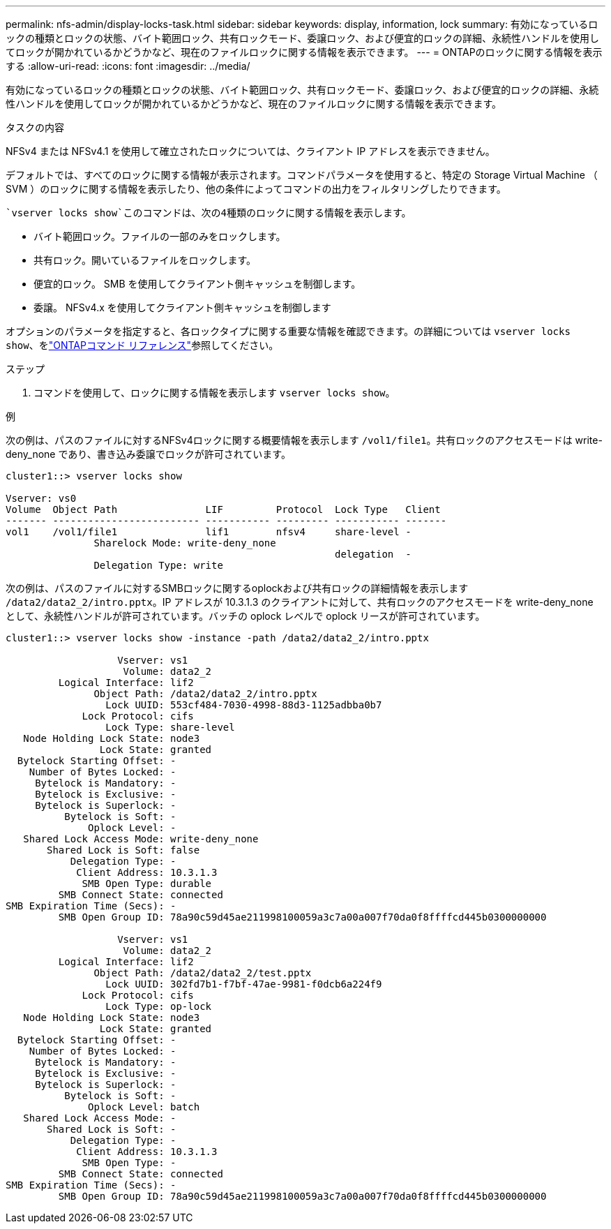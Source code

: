 ---
permalink: nfs-admin/display-locks-task.html 
sidebar: sidebar 
keywords: display, information, lock 
summary: 有効になっているロックの種類とロックの状態、バイト範囲ロック、共有ロックモード、委譲ロック、および便宜的ロックの詳細、永続性ハンドルを使用してロックが開かれているかどうかなど、現在のファイルロックに関する情報を表示できます。 
---
= ONTAPのロックに関する情報を表示する
:allow-uri-read: 
:icons: font
:imagesdir: ../media/


[role="lead"]
有効になっているロックの種類とロックの状態、バイト範囲ロック、共有ロックモード、委譲ロック、および便宜的ロックの詳細、永続性ハンドルを使用してロックが開かれているかどうかなど、現在のファイルロックに関する情報を表示できます。

.タスクの内容
NFSv4 または NFSv4.1 を使用して確立されたロックについては、クライアント IP アドレスを表示できません。

デフォルトでは、すべてのロックに関する情報が表示されます。コマンドパラメータを使用すると、特定の Storage Virtual Machine （ SVM ）のロックに関する情報を表示したり、他の条件によってコマンドの出力をフィルタリングしたりできます。

 `vserver locks show`このコマンドは、次の4種類のロックに関する情報を表示します。

* バイト範囲ロック。ファイルの一部のみをロックします。
* 共有ロック。開いているファイルをロックします。
* 便宜的ロック。 SMB を使用してクライアント側キャッシュを制御します。
* 委譲。 NFSv4.x を使用してクライアント側キャッシュを制御します


オプションのパラメータを指定すると、各ロックタイプに関する重要な情報を確認できます。の詳細については `vserver locks show`、をlink:https://docs.netapp.com/us-en/ontap-cli/vserver-locks-show.html["ONTAPコマンド リファレンス"^]参照してください。

.ステップ
. コマンドを使用して、ロックに関する情報を表示します `vserver locks show`。


.例
次の例は、パスのファイルに対するNFSv4ロックに関する概要情報を表示します `/vol1/file1`。共有ロックのアクセスモードは write-deny_none であり、書き込み委譲でロックが許可されています。

[listing]
----
cluster1::> vserver locks show

Vserver: vs0
Volume  Object Path               LIF         Protocol  Lock Type   Client
------- ------------------------- ----------- --------- ----------- -------
vol1    /vol1/file1               lif1        nfsv4     share-level -
               Sharelock Mode: write-deny_none
                                                        delegation  -
               Delegation Type: write
----
次の例は、パスのファイルに対するSMBロックに関するoplockおよび共有ロックの詳細情報を表示します `/data2/data2_2/intro.pptx`。IP アドレスが 10.3.1.3 のクライアントに対して、共有ロックのアクセスモードを write-deny_none として、永続性ハンドルが許可されています。バッチの oplock レベルで oplock リースが許可されています。

[listing]
----
cluster1::> vserver locks show -instance -path /data2/data2_2/intro.pptx

                   Vserver: vs1
                    Volume: data2_2
         Logical Interface: lif2
               Object Path: /data2/data2_2/intro.pptx
                 Lock UUID: 553cf484-7030-4998-88d3-1125adbba0b7
             Lock Protocol: cifs
                 Lock Type: share-level
   Node Holding Lock State: node3
                Lock State: granted
  Bytelock Starting Offset: -
    Number of Bytes Locked: -
     Bytelock is Mandatory: -
     Bytelock is Exclusive: -
     Bytelock is Superlock: -
          Bytelock is Soft: -
              Oplock Level: -
   Shared Lock Access Mode: write-deny_none
       Shared Lock is Soft: false
           Delegation Type: -
            Client Address: 10.3.1.3
             SMB Open Type: durable
         SMB Connect State: connected
SMB Expiration Time (Secs): -
         SMB Open Group ID: 78a90c59d45ae211998100059a3c7a00a007f70da0f8ffffcd445b0300000000

                   Vserver: vs1
                    Volume: data2_2
         Logical Interface: lif2
               Object Path: /data2/data2_2/test.pptx
                 Lock UUID: 302fd7b1-f7bf-47ae-9981-f0dcb6a224f9
             Lock Protocol: cifs
                 Lock Type: op-lock
   Node Holding Lock State: node3
                Lock State: granted
  Bytelock Starting Offset: -
    Number of Bytes Locked: -
     Bytelock is Mandatory: -
     Bytelock is Exclusive: -
     Bytelock is Superlock: -
          Bytelock is Soft: -
              Oplock Level: batch
   Shared Lock Access Mode: -
       Shared Lock is Soft: -
           Delegation Type: -
            Client Address: 10.3.1.3
             SMB Open Type: -
         SMB Connect State: connected
SMB Expiration Time (Secs): -
         SMB Open Group ID: 78a90c59d45ae211998100059a3c7a00a007f70da0f8ffffcd445b0300000000
----